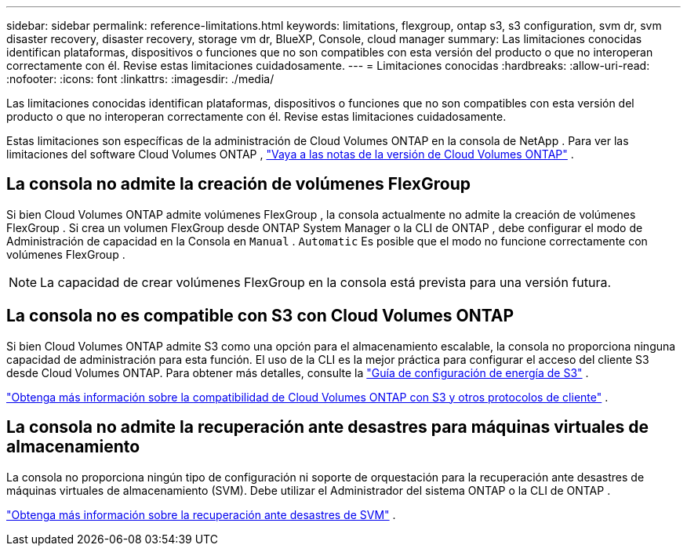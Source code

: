 ---
sidebar: sidebar 
permalink: reference-limitations.html 
keywords: limitations, flexgroup, ontap s3, s3 configuration, svm dr, svm disaster recovery, disaster recovery, storage vm dr, BlueXP, Console, cloud manager 
summary: Las limitaciones conocidas identifican plataformas, dispositivos o funciones que no son compatibles con esta versión del producto o que no interoperan correctamente con él. Revise estas limitaciones cuidadosamente. 
---
= Limitaciones conocidas
:hardbreaks:
:allow-uri-read: 
:nofooter: 
:icons: font
:linkattrs: 
:imagesdir: ./media/


[role="lead"]
Las limitaciones conocidas identifican plataformas, dispositivos o funciones que no son compatibles con esta versión del producto o que no interoperan correctamente con él. Revise estas limitaciones cuidadosamente.

Estas limitaciones son específicas de la administración de Cloud Volumes ONTAP en la consola de NetApp .  Para ver las limitaciones del software Cloud Volumes ONTAP , https://docs.netapp.com/us-en/cloud-volumes-ontap-relnotes/reference-limitations.html["Vaya a las notas de la versión de Cloud Volumes ONTAP"^] .



== La consola no admite la creación de volúmenes FlexGroup

Si bien Cloud Volumes ONTAP admite volúmenes FlexGroup , la consola actualmente no admite la creación de volúmenes FlexGroup .  Si crea un volumen FlexGroup desde ONTAP System Manager o la CLI de ONTAP , debe configurar el modo de Administración de capacidad en la Consola en `Manual` . `Automatic` Es posible que el modo no funcione correctamente con volúmenes FlexGroup .


NOTE: La capacidad de crear volúmenes FlexGroup en la consola está prevista para una versión futura.



== La consola no es compatible con S3 con Cloud Volumes ONTAP

Si bien Cloud Volumes ONTAP admite S3 como una opción para el almacenamiento escalable, la consola no proporciona ninguna capacidad de administración para esta función.  El uso de la CLI es la mejor práctica para configurar el acceso del cliente S3 desde Cloud Volumes ONTAP.  Para obtener más detalles, consulte la http://docs.netapp.com/ontap-9/topic/com.netapp.doc.pow-s3-cg/home.html["Guía de configuración de energía de S3"^] .

link:concept-client-protocols.html["Obtenga más información sobre la compatibilidad de Cloud Volumes ONTAP con S3 y otros protocolos de cliente"] .



== La consola no admite la recuperación ante desastres para máquinas virtuales de almacenamiento

La consola no proporciona ningún tipo de configuración ni soporte de orquestación para la recuperación ante desastres de máquinas virtuales de almacenamiento (SVM).  Debe utilizar el Administrador del sistema ONTAP o la CLI de ONTAP .

link:task-manage-svm-dr.html["Obtenga más información sobre la recuperación ante desastres de SVM"] .
